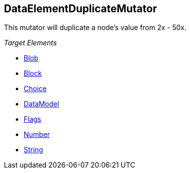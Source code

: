 [[Mutators_DataElementDuplicateMutator]]
== DataElementDuplicateMutator ==

This mutator will duplicate a node's value from 2x - 50x.

_Target Elements_

 * xref:Blob[Blob]
 * xref:Block[Block]
 * xref:Choice[Choice]
 * xref:DataModel[DataModel]
 * xref:Flags[Flags]
 * xref:Number[Number]
 * xref:String[String]


